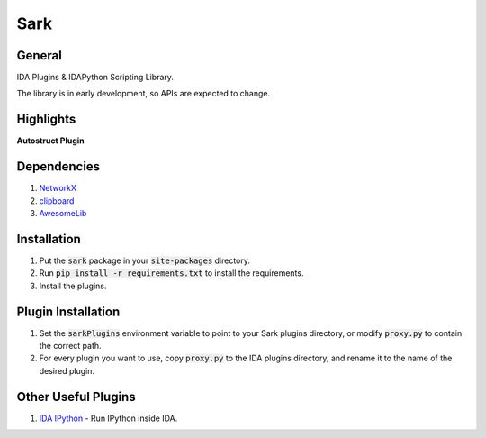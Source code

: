 ====
Sark
====

.. image::
    media/sark-pacman.jpg

General
-------

IDA Plugins & IDAPython Scripting Library.

The library is in early development, so APIs are expected to change.



Highlights
----------

**Autostruct Plugin**

.. image::
    media/autostruct-demo.gif


Dependencies
------------

1. `NetworkX <https://networkx.github.io/>`_
2. `clipboard <https://pypi.python.org/pypi/clipboard/0.0.4>`_
3. `AwesomeLib <https://github.com/tmr232/awesomelib>`_


Installation
------------

1. Put the :code:`sark` package in your :code:`site-packages` directory.
2. Run :code:`pip install -r requirements.txt` to install the requirements.
3. Install the plugins.

Plugin Installation
-------------------

1. Set the :code:`sarkPlugins` environment variable to point to your Sark plugins directory, or modify
   :code:`proxy.py` to contain the correct path.
2. For every plugin you want to use, copy :code:`proxy.py` to the IDA plugins directory, and rename it
   to the name of the desired plugin.


Other Useful Plugins
--------------------

1. `IDA IPython <https://github.com/james91b/ida_ipython>`_ - Run IPython inside IDA.
